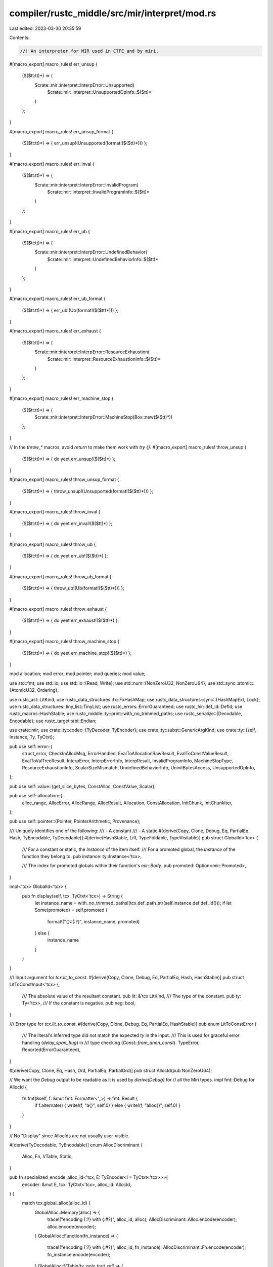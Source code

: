 compiler/rustc_middle/src/mir/interpret/mod.rs
==============================================

Last edited: 2023-03-30 20:35:59

Contents:

.. code-block:: rs

    //! An interpreter for MIR used in CTFE and by miri.

#[macro_export]
macro_rules! err_unsup {
    ($($tt:tt)*) => {
        $crate::mir::interpret::InterpError::Unsupported(
            $crate::mir::interpret::UnsupportedOpInfo::$($tt)*
        )
    };
}

#[macro_export]
macro_rules! err_unsup_format {
    ($($tt:tt)*) => { err_unsup!(Unsupported(format!($($tt)*))) };
}

#[macro_export]
macro_rules! err_inval {
    ($($tt:tt)*) => {
        $crate::mir::interpret::InterpError::InvalidProgram(
            $crate::mir::interpret::InvalidProgramInfo::$($tt)*
        )
    };
}

#[macro_export]
macro_rules! err_ub {
    ($($tt:tt)*) => {
        $crate::mir::interpret::InterpError::UndefinedBehavior(
            $crate::mir::interpret::UndefinedBehaviorInfo::$($tt)*
        )
    };
}

#[macro_export]
macro_rules! err_ub_format {
    ($($tt:tt)*) => { err_ub!(Ub(format!($($tt)*))) };
}

#[macro_export]
macro_rules! err_exhaust {
    ($($tt:tt)*) => {
        $crate::mir::interpret::InterpError::ResourceExhaustion(
            $crate::mir::interpret::ResourceExhaustionInfo::$($tt)*
        )
    };
}

#[macro_export]
macro_rules! err_machine_stop {
    ($($tt:tt)*) => {
        $crate::mir::interpret::InterpError::MachineStop(Box::new($($tt)*))
    };
}

// In the `throw_*` macros, avoid `return` to make them work with `try {}`.
#[macro_export]
macro_rules! throw_unsup {
    ($($tt:tt)*) => { do yeet err_unsup!($($tt)*) };
}

#[macro_export]
macro_rules! throw_unsup_format {
    ($($tt:tt)*) => { throw_unsup!(Unsupported(format!($($tt)*))) };
}

#[macro_export]
macro_rules! throw_inval {
    ($($tt:tt)*) => { do yeet err_inval!($($tt)*) };
}

#[macro_export]
macro_rules! throw_ub {
    ($($tt:tt)*) => { do yeet err_ub!($($tt)*) };
}

#[macro_export]
macro_rules! throw_ub_format {
    ($($tt:tt)*) => { throw_ub!(Ub(format!($($tt)*))) };
}

#[macro_export]
macro_rules! throw_exhaust {
    ($($tt:tt)*) => { do yeet err_exhaust!($($tt)*) };
}

#[macro_export]
macro_rules! throw_machine_stop {
    ($($tt:tt)*) => { do yeet err_machine_stop!($($tt)*) };
}

mod allocation;
mod error;
mod pointer;
mod queries;
mod value;

use std::fmt;
use std::io;
use std::io::{Read, Write};
use std::num::{NonZeroU32, NonZeroU64};
use std::sync::atomic::{AtomicU32, Ordering};

use rustc_ast::LitKind;
use rustc_data_structures::fx::FxHashMap;
use rustc_data_structures::sync::{HashMapExt, Lock};
use rustc_data_structures::tiny_list::TinyList;
use rustc_errors::ErrorGuaranteed;
use rustc_hir::def_id::DefId;
use rustc_macros::HashStable;
use rustc_middle::ty::print::with_no_trimmed_paths;
use rustc_serialize::{Decodable, Encodable};
use rustc_target::abi::Endian;

use crate::mir;
use crate::ty::codec::{TyDecoder, TyEncoder};
use crate::ty::subst::GenericArgKind;
use crate::ty::{self, Instance, Ty, TyCtxt};

pub use self::error::{
    struct_error, CheckInAllocMsg, ErrorHandled, EvalToAllocationRawResult, EvalToConstValueResult,
    EvalToValTreeResult, InterpError, InterpErrorInfo, InterpResult, InvalidProgramInfo,
    MachineStopType, ResourceExhaustionInfo, ScalarSizeMismatch, UndefinedBehaviorInfo,
    UninitBytesAccess, UnsupportedOpInfo,
};

pub use self::value::{get_slice_bytes, ConstAlloc, ConstValue, Scalar};

pub use self::allocation::{
    alloc_range, AllocError, AllocRange, AllocResult, Allocation, ConstAllocation, InitChunk,
    InitChunkIter,
};

pub use self::pointer::{Pointer, PointerArithmetic, Provenance};

/// Uniquely identifies one of the following:
/// - A constant
/// - A static
#[derive(Copy, Clone, Debug, Eq, PartialEq, Hash, TyEncodable, TyDecodable)]
#[derive(HashStable, Lift, TypeFoldable, TypeVisitable)]
pub struct GlobalId<'tcx> {
    /// For a constant or static, the `Instance` of the item itself.
    /// For a promoted global, the `Instance` of the function they belong to.
    pub instance: ty::Instance<'tcx>,

    /// The index for promoted globals within their function's `mir::Body`.
    pub promoted: Option<mir::Promoted>,
}

impl<'tcx> GlobalId<'tcx> {
    pub fn display(self, tcx: TyCtxt<'tcx>) -> String {
        let instance_name = with_no_trimmed_paths!(tcx.def_path_str(self.instance.def.def_id()));
        if let Some(promoted) = self.promoted {
            format!("{}::{:?}", instance_name, promoted)
        } else {
            instance_name
        }
    }
}

/// Input argument for `tcx.lit_to_const`.
#[derive(Copy, Clone, Debug, Eq, PartialEq, Hash, HashStable)]
pub struct LitToConstInput<'tcx> {
    /// The absolute value of the resultant constant.
    pub lit: &'tcx LitKind,
    /// The type of the constant.
    pub ty: Ty<'tcx>,
    /// If the constant is negative.
    pub neg: bool,
}

/// Error type for `tcx.lit_to_const`.
#[derive(Copy, Clone, Debug, Eq, PartialEq, HashStable)]
pub enum LitToConstError {
    /// The literal's inferred type did not match the expected `ty` in the input.
    /// This is used for graceful error handling (`delay_span_bug`) in
    /// type checking (`Const::from_anon_const`).
    TypeError,
    Reported(ErrorGuaranteed),
}

#[derive(Copy, Clone, Eq, Hash, Ord, PartialEq, PartialOrd)]
pub struct AllocId(pub NonZeroU64);

// We want the `Debug` output to be readable as it is used by `derive(Debug)` for
// all the Miri types.
impl fmt::Debug for AllocId {
    fn fmt(&self, f: &mut fmt::Formatter<'_>) -> fmt::Result {
        if f.alternate() { write!(f, "a{}", self.0) } else { write!(f, "alloc{}", self.0) }
    }
}

// No "Display" since AllocIds are not usually user-visible.

#[derive(TyDecodable, TyEncodable)]
enum AllocDiscriminant {
    Alloc,
    Fn,
    VTable,
    Static,
}

pub fn specialized_encode_alloc_id<'tcx, E: TyEncoder<I = TyCtxt<'tcx>>>(
    encoder: &mut E,
    tcx: TyCtxt<'tcx>,
    alloc_id: AllocId,
) {
    match tcx.global_alloc(alloc_id) {
        GlobalAlloc::Memory(alloc) => {
            trace!("encoding {:?} with {:#?}", alloc_id, alloc);
            AllocDiscriminant::Alloc.encode(encoder);
            alloc.encode(encoder);
        }
        GlobalAlloc::Function(fn_instance) => {
            trace!("encoding {:?} with {:#?}", alloc_id, fn_instance);
            AllocDiscriminant::Fn.encode(encoder);
            fn_instance.encode(encoder);
        }
        GlobalAlloc::VTable(ty, poly_trait_ref) => {
            trace!("encoding {:?} with {ty:#?}, {poly_trait_ref:#?}", alloc_id);
            AllocDiscriminant::VTable.encode(encoder);
            ty.encode(encoder);
            poly_trait_ref.encode(encoder);
        }
        GlobalAlloc::Static(did) => {
            assert!(!tcx.is_thread_local_static(did));
            // References to statics doesn't need to know about their allocations,
            // just about its `DefId`.
            AllocDiscriminant::Static.encode(encoder);
            did.encode(encoder);
        }
    }
}

// Used to avoid infinite recursion when decoding cyclic allocations.
type DecodingSessionId = NonZeroU32;

#[derive(Clone)]
enum State {
    Empty,
    InProgressNonAlloc(TinyList<DecodingSessionId>),
    InProgress(TinyList<DecodingSessionId>, AllocId),
    Done(AllocId),
}

pub struct AllocDecodingState {
    // For each `AllocId`, we keep track of which decoding state it's currently in.
    decoding_state: Vec<Lock<State>>,
    // The offsets of each allocation in the data stream.
    data_offsets: Vec<u32>,
}

impl AllocDecodingState {
    #[inline]
    pub fn new_decoding_session(&self) -> AllocDecodingSession<'_> {
        static DECODER_SESSION_ID: AtomicU32 = AtomicU32::new(0);
        let counter = DECODER_SESSION_ID.fetch_add(1, Ordering::SeqCst);

        // Make sure this is never zero.
        let session_id = DecodingSessionId::new((counter & 0x7FFFFFFF) + 1).unwrap();

        AllocDecodingSession { state: self, session_id }
    }

    pub fn new(data_offsets: Vec<u32>) -> Self {
        let decoding_state = vec![Lock::new(State::Empty); data_offsets.len()];

        Self { decoding_state, data_offsets }
    }
}

#[derive(Copy, Clone)]
pub struct AllocDecodingSession<'s> {
    state: &'s AllocDecodingState,
    session_id: DecodingSessionId,
}

impl<'s> AllocDecodingSession<'s> {
    /// Decodes an `AllocId` in a thread-safe way.
    pub fn decode_alloc_id<'tcx, D>(&self, decoder: &mut D) -> AllocId
    where
        D: TyDecoder<I = TyCtxt<'tcx>>,
    {
        // Read the index of the allocation.
        let idx = usize::try_from(decoder.read_u32()).unwrap();
        let pos = usize::try_from(self.state.data_offsets[idx]).unwrap();

        // Decode the `AllocDiscriminant` now so that we know if we have to reserve an
        // `AllocId`.
        let (alloc_kind, pos) = decoder.with_position(pos, |decoder| {
            let alloc_kind = AllocDiscriminant::decode(decoder);
            (alloc_kind, decoder.position())
        });

        // Check the decoding state to see if it's already decoded or if we should
        // decode it here.
        let alloc_id = {
            let mut entry = self.state.decoding_state[idx].lock();

            match *entry {
                State::Done(alloc_id) => {
                    return alloc_id;
                }
                ref mut entry @ State::Empty => {
                    // We are allowed to decode.
                    match alloc_kind {
                        AllocDiscriminant::Alloc => {
                            // If this is an allocation, we need to reserve an
                            // `AllocId` so we can decode cyclic graphs.
                            let alloc_id = decoder.interner().reserve_alloc_id();
                            *entry =
                                State::InProgress(TinyList::new_single(self.session_id), alloc_id);
                            Some(alloc_id)
                        }
                        AllocDiscriminant::Fn
                        | AllocDiscriminant::Static
                        | AllocDiscriminant::VTable => {
                            // Fns and statics cannot be cyclic, and their `AllocId`
                            // is determined later by interning.
                            *entry =
                                State::InProgressNonAlloc(TinyList::new_single(self.session_id));
                            None
                        }
                    }
                }
                State::InProgressNonAlloc(ref mut sessions) => {
                    if sessions.contains(&self.session_id) {
                        bug!("this should be unreachable");
                    } else {
                        // Start decoding concurrently.
                        sessions.insert(self.session_id);
                        None
                    }
                }
                State::InProgress(ref mut sessions, alloc_id) => {
                    if sessions.contains(&self.session_id) {
                        // Don't recurse.
                        return alloc_id;
                    } else {
                        // Start decoding concurrently.
                        sessions.insert(self.session_id);
                        Some(alloc_id)
                    }
                }
            }
        };

        // Now decode the actual data.
        let alloc_id = decoder.with_position(pos, |decoder| {
            match alloc_kind {
                AllocDiscriminant::Alloc => {
                    let alloc = <ConstAllocation<'tcx> as Decodable<_>>::decode(decoder);
                    // We already have a reserved `AllocId`.
                    let alloc_id = alloc_id.unwrap();
                    trace!("decoded alloc {:?}: {:#?}", alloc_id, alloc);
                    decoder.interner().set_alloc_id_same_memory(alloc_id, alloc);
                    alloc_id
                }
                AllocDiscriminant::Fn => {
                    assert!(alloc_id.is_none());
                    trace!("creating fn alloc ID");
                    let instance = ty::Instance::decode(decoder);
                    trace!("decoded fn alloc instance: {:?}", instance);
                    let alloc_id = decoder.interner().create_fn_alloc(instance);
                    alloc_id
                }
                AllocDiscriminant::VTable => {
                    assert!(alloc_id.is_none());
                    trace!("creating vtable alloc ID");
                    let ty = <Ty<'_> as Decodable<D>>::decode(decoder);
                    let poly_trait_ref =
                        <Option<ty::PolyExistentialTraitRef<'_>> as Decodable<D>>::decode(decoder);
                    trace!("decoded vtable alloc instance: {ty:?}, {poly_trait_ref:?}");
                    let alloc_id = decoder.interner().create_vtable_alloc(ty, poly_trait_ref);
                    alloc_id
                }
                AllocDiscriminant::Static => {
                    assert!(alloc_id.is_none());
                    trace!("creating extern static alloc ID");
                    let did = <DefId as Decodable<D>>::decode(decoder);
                    trace!("decoded static def-ID: {:?}", did);
                    let alloc_id = decoder.interner().create_static_alloc(did);
                    alloc_id
                }
            }
        });

        self.state.decoding_state[idx].with_lock(|entry| {
            *entry = State::Done(alloc_id);
        });

        alloc_id
    }
}

/// An allocation in the global (tcx-managed) memory can be either a function pointer,
/// a static, or a "real" allocation with some data in it.
#[derive(Debug, Clone, Eq, PartialEq, Hash, TyDecodable, TyEncodable, HashStable)]
pub enum GlobalAlloc<'tcx> {
    /// The alloc ID is used as a function pointer.
    Function(Instance<'tcx>),
    /// This alloc ID points to a symbolic (not-reified) vtable.
    VTable(Ty<'tcx>, Option<ty::PolyExistentialTraitRef<'tcx>>),
    /// The alloc ID points to a "lazy" static variable that did not get computed (yet).
    /// This is also used to break the cycle in recursive statics.
    Static(DefId),
    /// The alloc ID points to memory.
    Memory(ConstAllocation<'tcx>),
}

impl<'tcx> GlobalAlloc<'tcx> {
    /// Panics if the `GlobalAlloc` does not refer to an `GlobalAlloc::Memory`
    #[track_caller]
    #[inline]
    pub fn unwrap_memory(&self) -> ConstAllocation<'tcx> {
        match *self {
            GlobalAlloc::Memory(mem) => mem,
            _ => bug!("expected memory, got {:?}", self),
        }
    }

    /// Panics if the `GlobalAlloc` is not `GlobalAlloc::Function`
    #[track_caller]
    #[inline]
    pub fn unwrap_fn(&self) -> Instance<'tcx> {
        match *self {
            GlobalAlloc::Function(instance) => instance,
            _ => bug!("expected function, got {:?}", self),
        }
    }

    /// Panics if the `GlobalAlloc` is not `GlobalAlloc::VTable`
    #[track_caller]
    #[inline]
    pub fn unwrap_vtable(&self) -> (Ty<'tcx>, Option<ty::PolyExistentialTraitRef<'tcx>>) {
        match *self {
            GlobalAlloc::VTable(ty, poly_trait_ref) => (ty, poly_trait_ref),
            _ => bug!("expected vtable, got {:?}", self),
        }
    }
}

pub(crate) struct AllocMap<'tcx> {
    /// Maps `AllocId`s to their corresponding allocations.
    alloc_map: FxHashMap<AllocId, GlobalAlloc<'tcx>>,

    /// Used to ensure that statics and functions only get one associated `AllocId`.
    /// Should never contain a `GlobalAlloc::Memory`!
    //
    // FIXME: Should we just have two separate dedup maps for statics and functions each?
    dedup: FxHashMap<GlobalAlloc<'tcx>, AllocId>,

    /// The `AllocId` to assign to the next requested ID.
    /// Always incremented; never gets smaller.
    next_id: AllocId,
}

impl<'tcx> AllocMap<'tcx> {
    pub(crate) fn new() -> Self {
        AllocMap {
            alloc_map: Default::default(),
            dedup: Default::default(),
            next_id: AllocId(NonZeroU64::new(1).unwrap()),
        }
    }
    fn reserve(&mut self) -> AllocId {
        let next = self.next_id;
        self.next_id.0 = self.next_id.0.checked_add(1).expect(
            "You overflowed a u64 by incrementing by 1... \
             You've just earned yourself a free drink if we ever meet. \
             Seriously, how did you do that?!",
        );
        next
    }
}

impl<'tcx> TyCtxt<'tcx> {
    /// Obtains a new allocation ID that can be referenced but does not
    /// yet have an allocation backing it.
    ///
    /// Make sure to call `set_alloc_id_memory` or `set_alloc_id_same_memory` before returning such
    /// an `AllocId` from a query.
    pub fn reserve_alloc_id(self) -> AllocId {
        self.alloc_map.lock().reserve()
    }

    /// Reserves a new ID *if* this allocation has not been dedup-reserved before.
    /// Should only be used for "symbolic" allocations (function pointers, vtables, statics), we
    /// don't want to dedup IDs for "real" memory!
    fn reserve_and_set_dedup(self, alloc: GlobalAlloc<'tcx>) -> AllocId {
        let mut alloc_map = self.alloc_map.lock();
        match alloc {
            GlobalAlloc::Function(..) | GlobalAlloc::Static(..) | GlobalAlloc::VTable(..) => {}
            GlobalAlloc::Memory(..) => bug!("Trying to dedup-reserve memory with real data!"),
        }
        if let Some(&alloc_id) = alloc_map.dedup.get(&alloc) {
            return alloc_id;
        }
        let id = alloc_map.reserve();
        debug!("creating alloc {alloc:?} with id {id:?}");
        alloc_map.alloc_map.insert(id, alloc.clone());
        alloc_map.dedup.insert(alloc, id);
        id
    }

    /// Generates an `AllocId` for a static or return a cached one in case this function has been
    /// called on the same static before.
    pub fn create_static_alloc(self, static_id: DefId) -> AllocId {
        self.reserve_and_set_dedup(GlobalAlloc::Static(static_id))
    }

    /// Generates an `AllocId` for a function. Depending on the function type,
    /// this might get deduplicated or assigned a new ID each time.
    pub fn create_fn_alloc(self, instance: Instance<'tcx>) -> AllocId {
        // Functions cannot be identified by pointers, as asm-equal functions can get deduplicated
        // by the linker (we set the "unnamed_addr" attribute for LLVM) and functions can be
        // duplicated across crates.
        // We thus generate a new `AllocId` for every mention of a function. This means that
        // `main as fn() == main as fn()` is false, while `let x = main as fn(); x == x` is true.
        // However, formatting code relies on function identity (see #58320), so we only do
        // this for generic functions. Lifetime parameters are ignored.
        let is_generic = instance
            .substs
            .into_iter()
            .any(|kind| !matches!(kind.unpack(), GenericArgKind::Lifetime(_)));
        if is_generic {
            // Get a fresh ID.
            let mut alloc_map = self.alloc_map.lock();
            let id = alloc_map.reserve();
            alloc_map.alloc_map.insert(id, GlobalAlloc::Function(instance));
            id
        } else {
            // Deduplicate.
            self.reserve_and_set_dedup(GlobalAlloc::Function(instance))
        }
    }

    /// Generates an `AllocId` for a (symbolic, not-reified) vtable. Will get deduplicated.
    pub fn create_vtable_alloc(
        self,
        ty: Ty<'tcx>,
        poly_trait_ref: Option<ty::PolyExistentialTraitRef<'tcx>>,
    ) -> AllocId {
        self.reserve_and_set_dedup(GlobalAlloc::VTable(ty, poly_trait_ref))
    }

    /// Interns the `Allocation` and return a new `AllocId`, even if there's already an identical
    /// `Allocation` with a different `AllocId`.
    /// Statics with identical content will still point to the same `Allocation`, i.e.,
    /// their data will be deduplicated through `Allocation` interning -- but they
    /// are different places in memory and as such need different IDs.
    pub fn create_memory_alloc(self, mem: ConstAllocation<'tcx>) -> AllocId {
        let id = self.reserve_alloc_id();
        self.set_alloc_id_memory(id, mem);
        id
    }

    /// Returns `None` in case the `AllocId` is dangling. An `InterpretCx` can still have a
    /// local `Allocation` for that `AllocId`, but having such an `AllocId` in a constant is
    /// illegal and will likely ICE.
    /// This function exists to allow const eval to detect the difference between evaluation-
    /// local dangling pointers and allocations in constants/statics.
    #[inline]
    pub fn try_get_global_alloc(self, id: AllocId) -> Option<GlobalAlloc<'tcx>> {
        self.alloc_map.lock().alloc_map.get(&id).cloned()
    }

    #[inline]
    #[track_caller]
    /// Panics in case the `AllocId` is dangling. Since that is impossible for `AllocId`s in
    /// constants (as all constants must pass interning and validation that check for dangling
    /// ids), this function is frequently used throughout rustc, but should not be used within
    /// the miri engine.
    pub fn global_alloc(self, id: AllocId) -> GlobalAlloc<'tcx> {
        match self.try_get_global_alloc(id) {
            Some(alloc) => alloc,
            None => bug!("could not find allocation for {id:?}"),
        }
    }

    /// Freezes an `AllocId` created with `reserve` by pointing it at an `Allocation`. Trying to
    /// call this function twice, even with the same `Allocation` will ICE the compiler.
    pub fn set_alloc_id_memory(self, id: AllocId, mem: ConstAllocation<'tcx>) {
        if let Some(old) = self.alloc_map.lock().alloc_map.insert(id, GlobalAlloc::Memory(mem)) {
            bug!("tried to set allocation ID {id:?}, but it was already existing as {old:#?}");
        }
    }

    /// Freezes an `AllocId` created with `reserve` by pointing it at an `Allocation`. May be called
    /// twice for the same `(AllocId, Allocation)` pair.
    fn set_alloc_id_same_memory(self, id: AllocId, mem: ConstAllocation<'tcx>) {
        self.alloc_map.lock().alloc_map.insert_same(id, GlobalAlloc::Memory(mem));
    }
}

////////////////////////////////////////////////////////////////////////////////
// Methods to access integers in the target endianness
////////////////////////////////////////////////////////////////////////////////

#[inline]
pub fn write_target_uint(
    endianness: Endian,
    mut target: &mut [u8],
    data: u128,
) -> Result<(), io::Error> {
    // This u128 holds an "any-size uint" (since smaller uints can fits in it)
    // So we do not write all bytes of the u128, just the "payload".
    match endianness {
        Endian::Little => target.write(&data.to_le_bytes())?,
        Endian::Big => target.write(&data.to_be_bytes()[16 - target.len()..])?,
    };
    debug_assert!(target.len() == 0); // We should have filled the target buffer.
    Ok(())
}

#[inline]
pub fn read_target_uint(endianness: Endian, mut source: &[u8]) -> Result<u128, io::Error> {
    // This u128 holds an "any-size uint" (since smaller uints can fits in it)
    let mut buf = [0u8; std::mem::size_of::<u128>()];
    // So we do not read exactly 16 bytes into the u128, just the "payload".
    let uint = match endianness {
        Endian::Little => {
            source.read(&mut buf)?;
            Ok(u128::from_le_bytes(buf))
        }
        Endian::Big => {
            source.read(&mut buf[16 - source.len()..])?;
            Ok(u128::from_be_bytes(buf))
        }
    };
    debug_assert!(source.len() == 0); // We should have consumed the source buffer.
    uint
}


